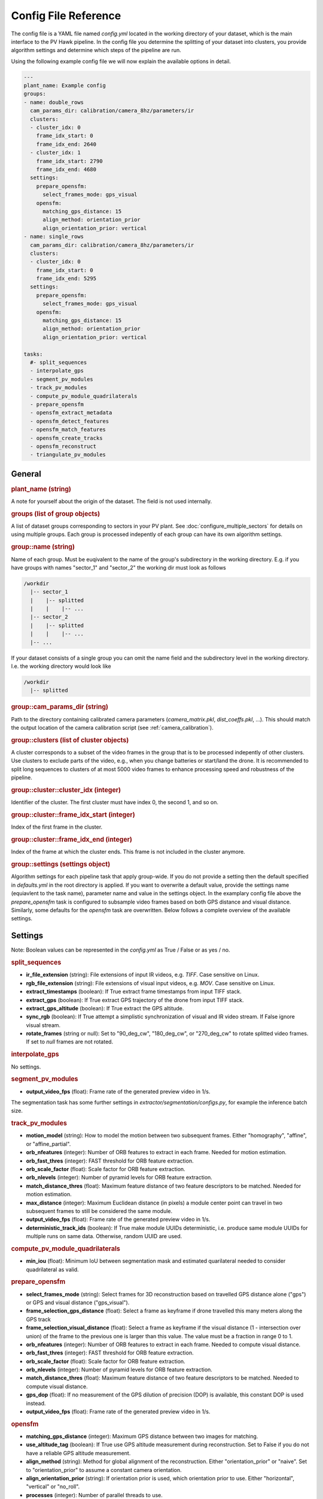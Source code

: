 Config File Reference
=====================

The config file is a YAML file named `config.yml` located in the working directory of your dataset, which is the main interface to the PV Hawk pipeline. In the config file you determine the splitting of your dataset into clusters, you provide algorithm settings and determine which steps of the pipeline are run.

Using the following example config file we will now explain the available options in detail.

.. code-block:: text
    
	---
	plant_name: Example config
	groups:
	- name: double_rows
	  cam_params_dir: calibration/camera_8hz/parameters/ir
	  clusters:
	  - cluster_idx: 0
	    frame_idx_start: 0
	    frame_idx_end: 2640
	  - cluster_idx: 1
	    frame_idx_start: 2790
	    frame_idx_end: 4680
	  settings:
	    prepare_opensfm:
	      select_frames_mode: gps_visual
	    opensfm:
	      matching_gps_distance: 15
	      align_method: orientation_prior
	      align_orientation_prior: vertical
	- name: single_rows
	  cam_params_dir: calibration/camera_8hz/parameters/ir
	  clusters:
	  - cluster_idx: 0
	    frame_idx_start: 0
	    frame_idx_end: 5295
	  settings:
	    prepare_opensfm:
	      select_frames_mode: gps_visual
	    opensfm:
	      matching_gps_distance: 15
	      align_method: orientation_prior
	      align_orientation_prior: vertical

	tasks:
	  #- split_sequences
	  - interpolate_gps
	  - segment_pv_modules
	  - track_pv_modules
	  - compute_pv_module_quadrilaterals
	  - prepare_opensfm
	  - opensfm_extract_metadata
	  - opensfm_detect_features
	  - opensfm_match_features
	  - opensfm_create_tracks
	  - opensfm_reconstruct
	  - triangulate_pv_modules

General
-------

.. rubric:: plant_name (string)

A note for yourself about the origin of the dataset. The field is not used internally.

.. rubric:: groups (list of group objects)

A list of dataset groups corresponding to sectors in your PV plant. See :doc:`configure_multiple_sectors` for details on using multiple groups. Each group is processed indepently of each group can have its own algorithm settings.

.. rubric:: group::name (string)

Name of each group. Must be euqivalent to the name of the group's subdirectory in the working directory. E.g. if you have groups with names "sector_1" and "sector_2" the working dir must look as follows

.. code-block:: text

  /workdir
    |-- sector_1
    |    |-- splitted
    |    |    |-- ...
    |-- sector_2
    |    |-- splitted
    |    |    |-- ...
    |-- ...

If your dataset consists of a single group you can omit the name field and the subdirectory level in the working directory. I.e. the working directory would look like

.. code-block:: text

  /workdir
    |-- splitted

.. rubric:: group::cam_params_dir (string)

Path to the directory containing calibrated camera parameters (`camera_matrix.pkl`, `dist_coeffs.pkl`, ...). This should match the output location of the camera calibration script (see :ref:`camera_calibration`).

.. rubric:: group::clusters (list of cluster objects)

A cluster corresponds to a subset of the video frames in the group that is to be processed indepently of other clusters. Use clusters to exclude parts of the video, e.g., when you change batteries or start/land the drone. It is recommended to split long sequences to clusters of at most 5000 video frames to enhance processing speed and robustness of the pipeline.

.. rubric:: group::cluster::cluster_idx (integer)

Identifier of the cluster. The first cluster must have index 0, the second 1, and so on.

.. rubric:: group::cluster::frame_idx_start (integer)

Index of the first frame in the cluster.

.. rubric:: group::cluster::frame_idx_end (integer)

Index of the frame at which the cluster ends. This frame is not included in the cluster anymore. 

.. rubric:: group::settings (settings object)

Algorithm settings for each pipeline task that apply group-wide. If you do not provide a setting then the default specified in `defaults.yml` in the root directory is applied. If you want to overwrite a default value, provide the settings name (equiavlent to the task name), parameter name and value in the settings object. In the examplary config file above the `prepare_opensfm` task is configured to subsample video frames based on both GPS distance and visual distance. Similarly, some defaults for the `opensfm` task are overwritten. Below follows a complete overview of the available settings.


Settings
--------

Note: Boolean values can be represented in the `config.yml` as True / False or as yes / no.

.. rubric:: split_sequences

* **ir_file_extension** (string): File extensions of input IR videos, e.g. `TIFF`. Case sensitive on Linux.
* **rgb_file_extension** (string): File extensions of visual input videos, e.g. `MOV`. Case sensitive on Linux.
* **extract_timestamps** (boolean): If True extract frame timestamps from input TIFF stack.
* **extract_gps** (boolean): If True extract GPS trajectory of the drone from input TIFF stack.
* **extract_gps_altitude** (boolean): If True extract the GPS altitude.
* **sync_rgb** (boolean): If True attempt a simplistic synchronization of visual and IR video stream. If False ignore visual stream.
* **rotate_frames** (string or null): Set to "90_deg_cw", "180_deg_cw", or "270_deg_cw" to rotate splitted video frames. If set to `null` frames are not rotated.

.. rubric:: interpolate_gps

No settings.

.. rubric:: segment_pv_modules

* **output_video_fps** (float): Frame rate of the generated preview video in 1/s.

The segmentation task has some further settings in `extractor/segmentation/configs.py`, for example the inference batch size.

.. rubric:: track_pv_modules

* **motion_model** (string): How to model the motion between two subsequent frames. Either "homography", "affine", or "affine_partial".
* **orb_nfeatures** (integer): Number of ORB features to extract in each frame. Needed for motion estimation.
* **orb_fast_thres** (integer): FAST threshold for ORB feature extraction.
* **orb_scale_factor** (float): Scale factor for ORB feature extraction.
* **orb_nlevels** (integer): Number of pyramid levels for ORB feature extraction.
* **match_distance_thres** (float): Maximum feature distance of two feature descriptors to be matched. Needed for motion estimation.
* **max_distance** (integer): Maximum Euclidean distance (in pixels) a module center point can travel in two subsequent frames to still be considered the same module.
* **output_video_fps** (float): Frame rate of the generated preview video in 1/s.
* **deterministic_track_ids** (boolean): If True make module UUIDs deterministic, i.e. produce same module UUIDs for multiple runs on same data. Otherwise, random UUID are used.

.. rubric:: compute_pv_module_quadrilaterals

* **min_iou** (float): Minimum IoU between segmentation mask and estimated quarilateral needed to consider quadrilateral as valid.

.. rubric:: prepare_opensfm

* **select_frames_mode** (string): Select frames for 3D reconstruction based on travelled GPS distance alone ("gps") or GPS and visual distance ("gps_visual").
* **frame_selection_gps_distance** (float): Select a frame as keyframe if drone travelled this many meters along the GPS track
* **frame_selection_visual_distance** (float): Select a frame as keyframe if the visual distance (1 - intersection over union) of the frame to the previous one is larger than this value. The value must be a fraction in range 0 to 1.
* **orb_nfeatures** (integer): Number of ORB features to extract in each frame. Needed to compute visual distance.
* **orb_fast_thres** (integer): FAST threshold for ORB feature extraction.
* **orb_scale_factor** (float): Scale factor for ORB feature extraction.
* **orb_nlevels** (integer): Number of pyramid levels for ORB feature extraction.
* **match_distance_thres** (float): Maximum feature distance of two feature descriptors to be matched. Needed to compute visual distance.
* **gps_dop** (float): If no measurement of the GPS dilution of precision (DOP) is available, this constant DOP is used instead.
* **output_video_fps** (float): Frame rate of the generated preview video in 1/s.

.. rubric:: opensfm

* **matching_gps_distance** (integer): Maximum GPS distance between two images for matching.
* **use_altitude_tag** (boolean): If True use GPS altitude measurement during reconstruction. Set to False if you do not have a reliable GPS altitude measurement.
* **align_method** (string): Method for global alignment of the reconstruction. Either "orientation_prior" or "naive". Set to "orientation_prior" to assume a constant camera orientation.
* **align_orientation_prior** (string): If orientation prior is used, which orientation prior to use. Either "horizontal", "vertical" or "no_roll".
* **processes** (integer): Number of parallel threads to use.

For further OpenSfM settings see `extractor/mapping/OpenSfM/opensfm/config.py`. You can change any of these settings in your config file. But do not edit the OpenSfM config directly.

.. rubric:: triangulate_pv_modules

* **min_track_len** (integer): Triangulate only modules observed in at least this many keyframes.
* **merge_overlapping_modules** (boolean): Set to True to merge duplicate detections of the same PV module.
* **merge_threshold** (float): Merge multiple modules if the mean L2 norm of their corresponding corner points (projected into the image) is below this threshold value (in pixels).
* **max_module_depth** (float): Consider only modules for merging which are at most this many meters away from reconstructed camera center. Set to -1 to disable this filter.
* **max_num_modules** (integer): If number of PV modules per frame exceeds this value skip merging of overlapping modules in this frame.
* **max_combinations** (integer): Maximum number of pairs to consider when triangulating 3D points of PV module corners from all observing keyframes. Set to -1 to consider all pairs.
* **reproj_thres** (float): Maximum reprojection error (in pixels) for a triangulated point to be valid.
* **min_ray_angle_degrees** (float): Minimum ray angle (in degrees) for a triangulated point to be valid.

.. rubric:: refine_triangulation

* **merge_threshold_image** (float): Pull module corners together which are closer in projected image space than this threshold (in pixels).
* **merge_threshold_world** (float): Pull module corners together which are closer in 3D world space than this threshold (in meters).
* **max_module_depth** (float): Project only modules which are at most this many meters away from reconstructed camera center. Set to -1 to disable this filter.
* **max_num_modules** (integer): If number of PV modules per frame exceeds this value skip do not consider this frame for refinement.
* **optimizer_steps** (integer): Number of graph optimization steps to perform.

.. rubric:: crop_pv_modules

* **rotate_mode** (string or null): Rotate cropped module images into "portrait" or "landscape" orientation. Set to `null` to ignore patches with potentially wrong orientation.


Tasks
-----

List of tasks to perform when running the PV Hawk pipeline. (Un)comment to control which steps to run.

.. rubric:: split_sequences

Split multipage TIFF IR videos into individual IR frames. Specific to Flir Zenmuse XT2 camera.

.. rubric:: interpolate_gps

Perform linear interpolation of the GPS trajectory to match the GPS measurement rate with a potentially higher video frame rate.

.. rubric:: segment_pv_modules

Run Mask R-CNN inference to segment PV modules in each video frame.

.. rubric:: track_pv_modules

Track PV modules (segmentation masks) over subsequent video frames, assigning a unique tracking ID to each module.

.. rubric:: compute_pv_module_quadrilaterals

Estimate a bounding quadrilateral (polygon with 4 points) for each segmentation mask. Needed for later cropping of a rectangular image patches of the PV modules.

.. rubric:: prepare_opensfm

Create the OpenSfM input datasets for the reconstruction of the camera trajectory. For each cluster a separate OpenSfM dataset is created on which OpenSfM is run in the subsequent step. Preparation inclused selection of a subset of video frames, which are used for reconstructionby OpenSfM.

.. rubric:: opensfm_extract_metadata

Run the `extract_metadata` step of the OpenSfM pipeline for each cluster.

.. rubric:: opensfm_detect_features

Run the `detect_features` step of the OpenSfM pipeline for each cluster.

.. rubric:: opensfm_match_features

Run the `match_features` step of the OpenSfM pipeline for each cluster.

.. rubric:: opensfm_create_tracks

Run the `extract_metadata` step of the OpenSfM pipeline for each cluster.

.. rubric:: opensfm_reconstruct

Run the `reconstruct` step of the OpenSfM pipeline for each cluster. This reconstructs the 6-DOF camera pose (rotation and translation) for each video frame selected in `prepare_opensfm` step.

.. rubric:: triangulate_pv_modules

Use the reconstructed camera poses and known corner points of each PV module to triangulate PV modules into the OpenSfM reconstruction of the PV plant.

.. rubric:: refine_triangulation

Smoothen the triangulated PV modules. Nearby module corners are moved closer to each other by means of an iterative graph optimization algorithm.

.. rubric:: crop_pv_modules

Crops the image patches of each PV module based on the estimated quadrilaterals. Patches are transformed to a rectangular region with a homography.


- general structure (example)
- explain all settings
- explain tasks




